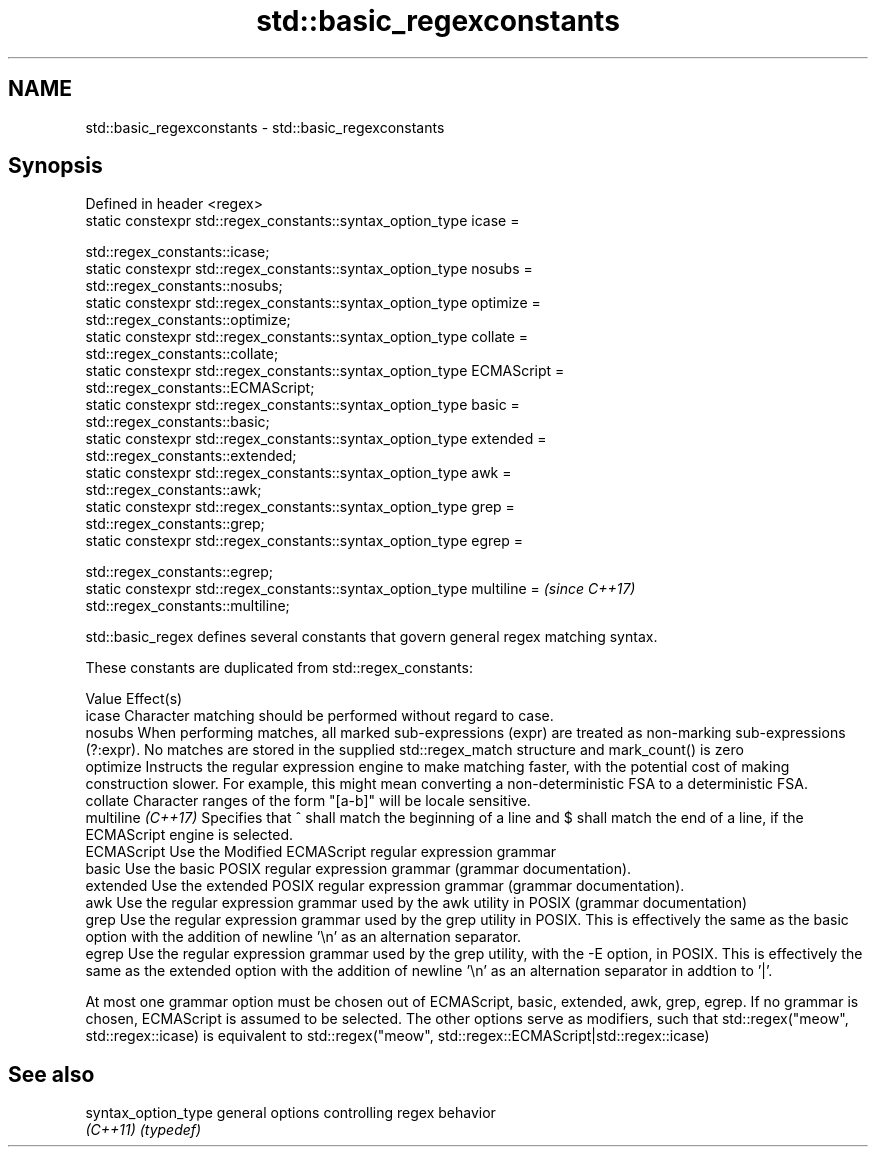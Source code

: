 .TH std::basic_regexconstants 3 "2020.03.24" "http://cppreference.com" "C++ Standard Libary"
.SH NAME
std::basic_regexconstants \- std::basic_regexconstants

.SH Synopsis
   Defined in header <regex>
   static constexpr std::regex_constants::syntax_option_type icase =

   std::regex_constants::icase;
   static constexpr std::regex_constants::syntax_option_type nosubs =
   std::regex_constants::nosubs;
   static constexpr std::regex_constants::syntax_option_type optimize =
   std::regex_constants::optimize;
   static constexpr std::regex_constants::syntax_option_type collate =
   std::regex_constants::collate;
   static constexpr std::regex_constants::syntax_option_type ECMAScript =
   std::regex_constants::ECMAScript;
   static constexpr std::regex_constants::syntax_option_type basic =
   std::regex_constants::basic;
   static constexpr std::regex_constants::syntax_option_type extended =
   std::regex_constants::extended;
   static constexpr std::regex_constants::syntax_option_type awk =
   std::regex_constants::awk;
   static constexpr std::regex_constants::syntax_option_type grep =
   std::regex_constants::grep;
   static constexpr std::regex_constants::syntax_option_type egrep =

   std::regex_constants::egrep;
   static constexpr std::regex_constants::syntax_option_type multiline =   \fI(since C++17)\fP
   std::regex_constants::multiline;

   std::basic_regex defines several constants that govern general regex matching syntax.

   These constants are duplicated from std::regex_constants:

   Value             Effect(s)
   icase             Character matching should be performed without regard to case.
   nosubs            When performing matches, all marked sub-expressions (expr) are treated as non-marking sub-expressions (?:expr). No matches are stored in the supplied std::regex_match structure and mark_count() is zero
   optimize          Instructs the regular expression engine to make matching faster, with the potential cost of making construction slower. For example, this might mean converting a non-deterministic FSA to a deterministic FSA.
   collate           Character ranges of the form "[a-b]" will be locale sensitive.
   multiline \fI(C++17)\fP Specifies that ^ shall match the beginning of a line and $ shall match the end of a line, if the ECMAScript engine is selected.
   ECMAScript        Use the Modified ECMAScript regular expression grammar
   basic             Use the basic POSIX regular expression grammar (grammar documentation).
   extended          Use the extended POSIX regular expression grammar (grammar documentation).
   awk               Use the regular expression grammar used by the awk utility in POSIX (grammar documentation)
   grep              Use the regular expression grammar used by the grep utility in POSIX. This is effectively the same as the basic option with the addition of newline '\\n' as an alternation separator.
   egrep             Use the regular expression grammar used by the grep utility, with the -E option, in POSIX. This is effectively the same as the extended option with the addition of newline '\\n' as an alternation separator in addtion to '|'.

   At most one grammar option must be chosen out of ECMAScript, basic, extended, awk, grep, egrep. If no grammar is chosen, ECMAScript is assumed to be selected. The other options serve as modifiers, such that std::regex("meow", std::regex::icase) is equivalent to std::regex("meow", std::regex::ECMAScript|std::regex::icase)

.SH See also

   syntax_option_type general options controlling regex behavior
   \fI(C++11)\fP            \fI(typedef)\fP

